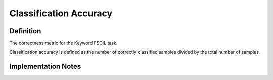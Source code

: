 =======================
Classification Accuracy
=======================

Definition
----------
The correctness metric for the Keyword FSCIL task.

Classification accuracy is defined as the number of correctly classified samples divided by the total number of samples.

Implementation Notes
--------------------